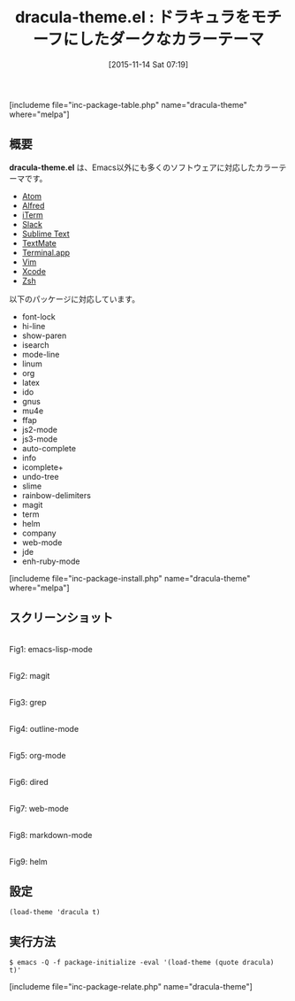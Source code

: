 #+BLOG: rubikitch
#+POSTID: 1247
#+BLOG: rubikitch
#+DATE: [2015-11-14 Sat 07:19]
#+PERMALINK: dracula-theme
#+OPTIONS: toc:nil num:nil todo:nil pri:nil tags:nil ^:nil \n:t -:nil
#+ISPAGE: nil
#+DESCRIPTION:
# (progn (erase-buffer)(find-file-hook--org2blog/wp-mode))
#+BLOG: rubikitch
#+CATEGORY: ダーク
#+EL_PKG_NAME: dracula-theme
#+TAGS: 
#+EL_TITLE0: ドラキュラをモチーフにしたダークなカラーテーマ
#+EL_URL: 
#+begin: org2blog
#+TITLE: dracula-theme.el : ドラキュラをモチーフにしたダークなカラーテーマ
[includeme file="inc-package-table.php" name="dracula-theme" where="melpa"]

#+end:
** 概要
*dracula-theme.el* は、Emacs以外にも多くのソフトウェアに対応したカラーテーマです。

- [[http://atom.io/][Atom]]
- [[http://www.alfredapp.com/][Alfred]]
- [[http://www.iterm2.com/][iTerm]]
- [[http://slack.com][Slack]]
- [[http://www.sublimetext.com/3][Sublime Text]]
- [[http://macromates.com/][TextMate]]
- [[http://en.wikipedia.org/wiki/Terminal_%28OS_X%29][Terminal.app]]
- [[http://www.vim.org/][Vim]]
- [[https://itunes.apple.com/us/app/xcode/id497799835][Xcode]]
- [[http://www.zsh.org/][Zsh]]

以下のパッケージに対応しています。
- font-lock
- hi-line
- show-paren
- isearch
- mode-line
- linum
- org
- latex
- ido
- gnus
- mu4e
- ffap
- js2-mode
- js3-mode
- auto-complete
- info
- icomplete+
- undo-tree
- slime
- rainbow-delimiters
- magit
- term
- helm
- company
- web-mode
- jde
- enh-ruby-mode

[includeme file="inc-package-install.php" name="dracula-theme" where="melpa"]
** スクリーンショット
# (save-window-excursion (async-shell-command "emacs-test -eval '(load-theme (quote dracula) t)'"))
# (progn (forward-line 1)(shell-command "screenshot-time.rb org_theme_template" t))
#+ATTR_HTML: :width 480
[[file:/r/sync/screenshots/20151114072214.png]]
Fig1: emacs-lisp-mode

#+ATTR_HTML: :width 480
[[file:/r/sync/screenshots/20151114072219.png]]
Fig2: magit

#+ATTR_HTML: :width 480
[[file:/r/sync/screenshots/20151114072223.png]]
Fig3: grep

#+ATTR_HTML: :width 480
[[file:/r/sync/screenshots/20151114072227.png]]
Fig4: outline-mode

#+ATTR_HTML: :width 480
[[file:/r/sync/screenshots/20151114072230.png]]
Fig5: org-mode

#+ATTR_HTML: :width 480
[[file:/r/sync/screenshots/20151114072233.png]]
Fig6: dired

#+ATTR_HTML: :width 480
[[file:/r/sync/screenshots/20151114072236.png]]
Fig7: web-mode

#+ATTR_HTML: :width 480
[[file:/r/sync/screenshots/20151114072239.png]]
Fig8: markdown-mode

#+ATTR_HTML: :width 480
[[file:/r/sync/screenshots/20151114072243.png]]
Fig9: helm


** 設定
#+BEGIN_SRC fundamental
(load-theme 'dracula t)
#+END_SRC

** 実行方法
#+BEGIN_EXAMPLE
$ emacs -Q -f package-initialize -eval '(load-theme (quote dracula) t)'
#+END_EXAMPLE

# (progn (forward-line 1)(shell-command "screenshot-time.rb org_template" t))
[includeme file="inc-package-relate.php" name="dracula-theme"]
